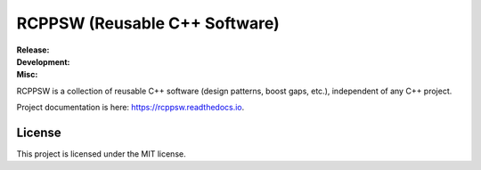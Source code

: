 .. SPDX-License-Identifier:  MIT

==============================
RCPPSW (Reusable C++ Software)
==============================

.. |ci-master| image:: https://github.com/jharwell/rcppsw/actions/workflows/build-and-test.yml/badge.svg?branch=master

.. |ci-devel| image:: https://github.com/jharwell/rcppsw/actions/workflows/build-and-test.yml/badge.svg?branch=devel

.. |license| image:: https://img.shields.io/github/license/jharwell/rcppsw
                     :target: https://img.shields.io/github/license/jharwell/rcppsw

.. |docs| image:: https://readthedocs.org/projects/rcppsw/badge/?version=master
                  :target: https://rcppsw.readthedocs.io/en/master/?badge=master

.. |maintenance| image:: https://img.shields.io/badge/Maintained%3F-yes-green.svg


:Release:

   |ci-master|

:Development:

   |ci-devel|

:Misc:

   |license| |docs| |maintenance|


RCPPSW is a collection of reusable C++ software (design patterns, boost gaps,
etc.), independent of any C++ project.

Project documentation is here: `<https://rcppsw.readthedocs.io>`_.

License
=======

This project is licensed under the MIT license.
